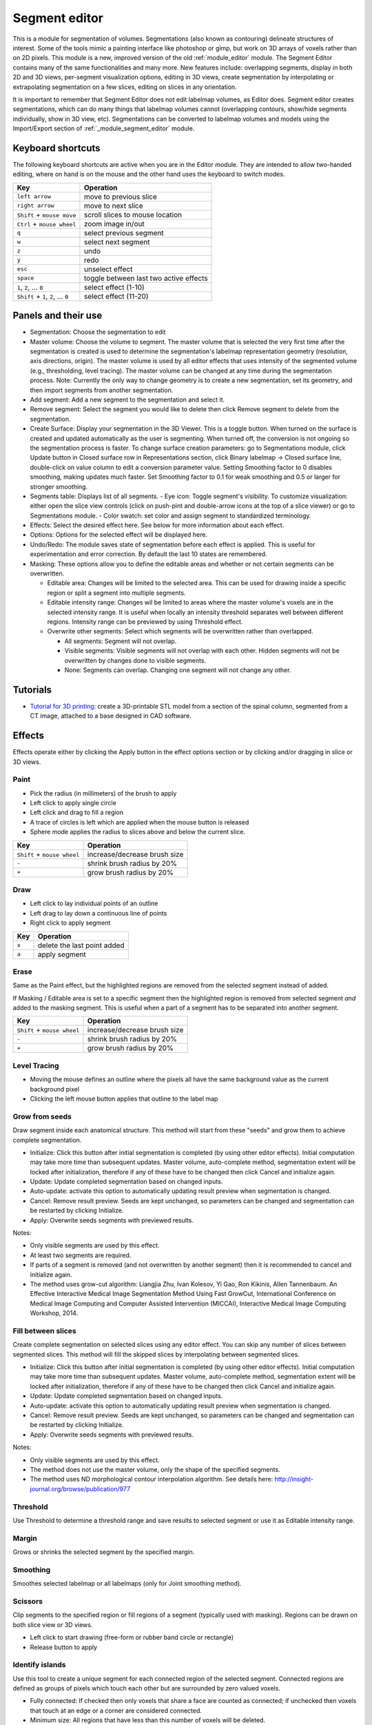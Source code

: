 ==============
Segment editor
==============

This is a module for segmentation of volumes. Segmentations (also known as contouring) delineate structures of interest. Some of the tools mimic a painting interface like photoshop or gimp, but work on 3D arrays of voxels rather than on 2D pixels. This module is a new, improved version of the old :ref:`module_editor` module. The Segment Editor contains many of the same functionalities and many more. New features include: overlapping segments, display in both 2D and 3D views, per-segment visualization options, editing in 3D views, create segmentation by interpolating or extrapolating segmentation on a few slices, editing on slices in any orientation.

It is important to remember that Segment Editor does not edit labelmap volumes, as Editor does. Segment editor creates segmentations, which can do many things that labelmap volumes cannot (overlapping contours, show/hide segments individually, show in 3D view, etc). Segmentations can be converted to labelmap volumes and models using the Import/Export section of :ref:`_module_segment_editor` module.

Keyboard shortcuts
------------------

The following keyboard shortcuts are active when you are in the Editor module.  They are intended to allow two-handed editing, where on hand is on the mouse and the other hand uses the keyboard to switch modes.

+-------------------------------------+-----------------------------------------+
| Key                                 | Operation                               |
+=====================================+=========================================+
| ``left arrow``                      | move to previous slice                  |
+-------------------------------------+-----------------------------------------+
| ``right arrow``                     | move to next slice                      |
+-------------------------------------+-----------------------------------------+
| ``Shift`` + ``mouse move``          | scroll slices to mouse location         |
+-------------------------------------+-----------------------------------------+
| ``Ctrl`` + ``mouse wheel``          | zoom image in/out                       |
+-------------------------------------+-----------------------------------------+
| ``q``                               | select previous segment                 |
+-------------------------------------+-----------------------------------------+
| ``w``                               | select next segment                     |
+-------------------------------------+-----------------------------------------+
| ``z``                               | undo                                    |
+-------------------------------------+-----------------------------------------+
| ``y``                               | redo                                    |
+-------------------------------------+-----------------------------------------+
| ``esc``                             | unselect effect                         |
+-------------------------------------+-----------------------------------------+
| ``space``                           | toggle between last two active effects  |
+-------------------------------------+-----------------------------------------+
| ``1``, ``2``, ... ``0``             | select effect (1-10)                    |
+-------------------------------------+-----------------------------------------+
| ``Shift`` + ``1``, ``2``, ... ``0`` | select effect (11-20)                   |
+-------------------------------------+-----------------------------------------+

Panels and their use
--------------------

- Segmentation: Choose the segmentation to edit
- Master volume: Choose the volume to segment. The master volume that is selected the very first time after the segmentation is created is used to determine the segmentation's labelmap representation geometry (resolution, axis directions, origin). The master volume is used by all editor effects that uses intensity of the segmented volume (e.g., thresholding, level tracing). The master volume can be changed at any time during the segmentation process. Note: Currently the only way to change geometry is to create a new segmentation, set its geometry, and then import segments from another segmentation.
- Add segment: Add a new segment to the segmentation and select it.
- Remove segment: Select the segment you would like to delete then click Remove segment to delete from the segmentation.
- Create Surface: Display your segmentation in the 3D Viewer. This is a toggle button. When turned on the surface is created and updated automatically as the user is segmenting. When turned off, the conversion is not ongoing so the segmentation process is faster. To change surface creation parameters: go to Segmentations module, click Update button in Closed surface row in Representations section, click Binary labelmap -> Closed surface line, double-click on value column to edit a conversion parameter value. Setting Smoothing factor to 0 disables smoothing, making updates much faster. Set Smoothing factor to 0.1 for weak smoothing and 0.5 or larger for stronger smoothing.
- Segments table: Displays list of all segments.
  - Eye icon: Toggle segment's visibility. To customize visualization: either open the slice view controls (click on push-pint and double-arrow icons at the top of a slice viewer) or go to Segmentations module.
  - Color swatch: set color and assign segment to standardized terminology.
- Effects: Select the desired effect here. See below for more information about each effect.
- Options: Options for the selected effect will be displayed here.
- Undo/Redo: The module saves state of segmentation before each effect is applied. This is useful for experimentation and error correction. By default the last 10 states are remembered.
- Masking: These options allow you to define the editable areas and whether or not certain segments can be overwritten.

  - Editable area: Changes will be limited to the selected area. This can be used for drawing inside a specific region or split a segment into multiple segments.

  - Editable intensity range: Changes wil be limited to areas where the master volume's voxels are in the selected intensity range. It is useful when locally an intensity threshold separates well between different regions. Intensity range can be previewed by using Threshold effect.

  - Overwrite other segments: Select which segments will be overwritten rather than overlapped.

    - All segments: Segment will not overlap.
    - Visible segments: Visible segments will not overlap with each other. Hidden segments will not be overwritten by changes done to visible segments.
    - None: Segments can overlap. Changing one segment will not change any other.

Tutorials
---------

- `Tutorial for 3D printing <https://www.slicer.org/wiki/Documentation/Nightly/Training#Segmentation_for_3D_printing>`_: create a 3D-printable STL model from a section of the spinal column, segmented from a CT image, attached to a base designed in CAD software.


Effects
-------

Effects operate either by clicking the Apply button in the effect options section or by clicking and/or dragging in slice or 3D views.

|paint| Paint 
~~~~~~~~~~~~~

.. |paint| image:: images/module_segment_editor/paint.png

- Pick the radius (in millimeters) of the brush to apply
- Left click to apply single circle
- Left click and drag to fill a region
- A trace of circles is left which are applied when the mouse button is released
- Sphere mode applies the radius to slices above and below the current slice.

+-----------------------------+-----------------------------------------+
| Key                         | Operation                               |
+=============================+=========================================+
| ``Shift`` + ``mouse wheel`` | increase/decrease brush size            |
+-----------------------------+-----------------------------------------+
| ``-``                       | shrink brush radius by 20%              |
+-----------------------------+-----------------------------------------+
| ``+``                       | grow brush radius by 20%                |
+-----------------------------+-----------------------------------------+

|draw| Draw
~~~~~~~~~~~~~~~~~~

.. |draw| image:: images/module_segment_editor/draw.png

- Left click to lay individual points of an outline
- Left drag to lay down a continuous line of points
- Right click to apply segment

+---------------------+-----------------------------------------+
| Key                 | Operation                               |
+=====================+=========================================+
| ``x``               | delete the last point added             |
+---------------------+-----------------------------------------+
| ``a``               | apply segment                           |
+---------------------+-----------------------------------------+

|erase| Erase
~~~~~~~~~~~~~~~~~~~~

.. |erase| image:: images/module_segment_editor/erase.png

Same as the Paint effect, but the highlighted regions are removed from the selected segment instead of added.

If Masking / Editable area is set to a specific segment then the highlighted region is removed from selected segment *and* added to the masking segment. This is useful when a part of a segment has to be separated into another segment.

+-----------------------------+-----------------------------------------+
| Key                         | Operation                               |
+=============================+=========================================+
| ``Shift`` + ``mouse wheel`` | increase/decrease brush size            |
+-----------------------------+-----------------------------------------+
| ``-``                       | shrink brush radius by 20%              |
+-----------------------------+-----------------------------------------+
| ``+``                       | grow brush radius by 20%                |
+-----------------------------+-----------------------------------------+

|level_tracing| Level Tracing
~~~~~~~~~~~~~~~~~~~~~~~~~~~~~~~~~~~~

.. |level_tracing| image:: images/module_segment_editor/level_tracing.png

- Moving the mouse defines an outline where the pixels all have the same background value as the current background pixel
- Clicking the left mouse button applies that outline to the label map

|grow_from_seeds| Grow from seeds
~~~~~~~~~~~~~~~~~~~~~~~~~~~~~~~~~~~~

.. |grow_from_seeds| image:: images/module_segment_editor/grow_from_seeds.png

Draw segment inside each anatomical structure. This method will start from these "seeds" and grow them to achieve complete segmentation.

- Initialize: Click this button after initial segmentation is completed (by using other editor effects). Initial computation may take more time than subsequent updates. Master volume, auto-complete method, segmentation extent will be locked after initialization, therefore if any of these have to be changed then click Cancel and initialize again.
- Update: Update completed segmentation based on changed inputs.
- Auto-update: activate this option to automatically updating result preview when segmentation is changed.
- Cancel: Remove result preview. Seeds are kept unchanged, so parameters can be changed and segmentation can be restarted by clicking Initialize.
- Apply: Overwrite seeds segments with previewed results.

Notes:

- Only visible segments are used by this effect.
- At least two segments are required.
- If parts of a segment is removed (and not overwritten by another segment) then it is recommended to cancel and initialize again.
- The method uses grow-cut algorithm: Liangjia Zhu, Ivan Kolesov, Yi Gao, Ron Kikinis, Allen Tannenbaum. An Effective Interactive Medical Image Segmentation Method Using Fast GrowCut, International Conference on Medical Image Computing and Computer Assisted Intervention (MICCAI), Interactive Medical Image Computing Workshop, 2014.

|fill_between_slices| Fill between slices
~~~~~~~~~~~~~~~~~~~~~~~~~~~~~~~~~~~~

.. |fill_between_slices| image:: images/module_segment_editor/fill_between_slices.png

Create complete segmentation on selected slices using any editor effect. You can skip any number of slices between segmented slices. This method will fill the skipped slices by interpolating between segmented slices.

- Initialize: Click this button after initial segmentation is completed (by using other editor effects). Initial computation may take more time than subsequent updates. Master volume, auto-complete method, segmentation extent will be locked after initialization, therefore if any of these have to be changed then click Cancel and initialize again.
- Update: Update completed segmentation based on changed inputs.
- Auto-update: activate this option to automatically updating result preview when segmentation is changed.
- Cancel: Remove result preview. Seeds are kept unchanged, so parameters can be changed and segmentation can be restarted by clicking Initialize.
- Apply: Overwrite seeds segments with previewed results.

Notes:

- Only visible segments are used by this effect.
- The method does not use the master volume, only the shape of the specified segments.
- The method uses ND morphological contour interpolation algorithm. See details here: http://insight-journal.org/browse/publication/977

|threshold| Threshold
~~~~~~~~~~~~~~~~~~~~~~~~~~~~

.. |threshold| image:: images/module_segment_editor/threshold.png

Use Threshold to determine a threshold range and save results to selected segment or use it as Editable intensity range.

|margin| Margin
~~~~~~~~~~~~~~~~~~~~~~~~~~~~

.. |margin| image:: images/module_segment_editor/margin.png

Grows or shrinks the selected segment by the specified margin.

|smoothing| Smoothing
~~~~~~~~~~~~~~~~~~~~~

.. |smoothing| image:: images/module_segment_editor/smoothing.png

Smoothes selected labelmap or all labelmaps (only for Joint smoothing method).
  
|scissors| Scissors
~~~~~~~~~~~~~~~~~~~~~~~~~~

.. |scissors| image:: images/module_segment_editor/scissors.png

Clip segments to the specified region or fill regions of a segment (typically used with masking). Regions can be drawn on both slice view or 3D views.

- Left click to start drawing (free-form or rubber band circle or rectangle)
- Release button to apply

|islands| Identify islands
~~~~~~~~~~~~~~~~~~~~~~~~~~~~~~~~~~~~~~~~~~

.. |islands| image:: images/module_segment_editor/islands.png


Use this tool to create a unique segment for each connected region of the selected segment. Connected regions are defined as groups of pixels which touch each other but are surrounded by zero valued voxels.

- Fully connected: If checked then only voxels that share a face are counted as connected; if unchecked then voxels that touch at an edge or a corner are considered connected.
- Minimum size: All regions that have less than this number of voxels will be deleted.

|logical_operators| Logical operators
~~~~~~~~~~~~~~~~~~~~~~~~~~~~~~~~~~~~~~

.. |logical_operators| image:: images/module_segment_editor/logical_operators.png

Apply Boolean operators to selected segment or combine segments.


Hints
-----

- A large radius paint brush with threshold painting is often a very fast way to segment anatomy that is consistently brighter or darker than the surrounding region, but partially connected to similar nearby structures (this happens a lot).
- Use the slice viewer menus to control the label map opacity and display mode (to show outlines only or full volume).

Limitations
-----------

- Threshold will not work with non-scalar volume background volumes.
- Mouse wheel can be used to move slice through volume, but on some platforms (mac) it may move more than one slice at a time.

Related Modules
---------------

- :ref:`module_segment_statistics` module computes volume, surface, mean intensity, and various other metrics for each segment.
- :ref:`module_segmentations` module allows changing visualization options, exporting/importing segments to/from other nodes (models, labelmap volumes), and moving or copying segments between segmentation nodes.
- :ref:`module_data` module shows all segmentations and segments in a tree structure. Commonly used operations are available by right-clicking on an item in the tree.
- :ref:`module_editor` is the predecessor of this module. Segment Editor will eventually replace the Editor module, therefore developers and users are encouraged to switch to Segment Editor module.

Information for Developers
--------------------------

See examples for creating and modifying segmentation nodes and using segment editor effects from your own modules in `Slicer script repository <https://www.slicer.org/wiki/Documentation/Nightly/ScriptRepository#Segmentations>`_.


Contributors
------------

- Contributors: Csaba Pinter (PerkLab, Queen's University), Andras Lasso (PerkLab, Queen's University), Steve Pieper (Isomics Inc.), Wendy Plesniak (SPL, BWH), Ron Kikinis (SPL, BWH), Jim Miller (GE)
- Contact: Csaba Pinter, csaba.pinter@queensu.ca; Andras Lasso, lasso@queensu.ca

Acknowledgements
----------------

This module is partly funded by an Applied Cancer Research Unit of Cancer Care Ontario with funds provided by the Ministry of Health and Long-Term Care and the Ontario Consortium for Adaptive Interventions in Radiation Oncology (OCAIRO) to provide free, open-source toolset for radiotherapy and related image-guided interventions.
The work is part of the `National Alliance for Medical Image Computing <http://www.na-mic.org/>`_ (NA-MIC), funded by the National Institutes of Health through the NIH Roadmap for Medical Research, Grant U54 EB005149.

+------------------+----------------+--------------+-------------+
|  |isomics_logo|  |  |namic_logo|  |  |nac_logo|  |  |ge_logo|  |
+------------------+----------------+--------------+-------------+
